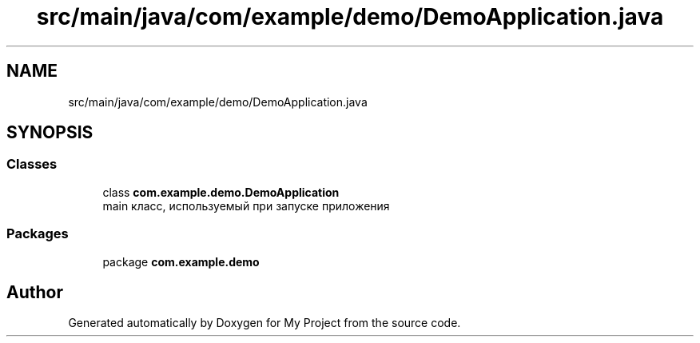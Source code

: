 .TH "src/main/java/com/example/demo/DemoApplication.java" 3 "Version 0.1" "My Project" \" -*- nroff -*-
.ad l
.nh
.SH NAME
src/main/java/com/example/demo/DemoApplication.java
.SH SYNOPSIS
.br
.PP
.SS "Classes"

.in +1c
.ti -1c
.RI "class \fBcom\&.example\&.demo\&.DemoApplication\fP"
.br
.RI "main класс, используемый при запуске приложения "
.in -1c
.SS "Packages"

.in +1c
.ti -1c
.RI "package \fBcom\&.example\&.demo\fP"
.br
.in -1c
.SH "Author"
.PP 
Generated automatically by Doxygen for My Project from the source code\&.
